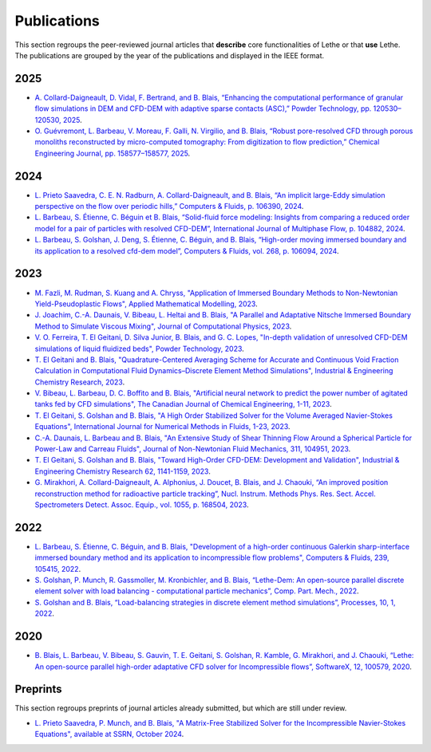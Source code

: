 ############
Publications
############

This section regroups the peer-reviewed journal articles that **describe** core functionalities of Lethe or that **use** Lethe. The publications are grouped by the year of the publications and displayed in the IEEE format.

2025
----

* `A. Collard-Daigneault, D. Vidal, F. Bertrand, and B. Blais, “Enhancing the computational performance of granular flow simulations in DEM and CFD-DEM with adaptive sparse contacts (ASC),” Powder Technology, pp. 120530–120530, 2025 <https://doi.org/10.1016/j.powtec.2024.120530>`_.

* `O. Guévremont, L. Barbeau, V. Moreau, F. Galli, N. Virgilio, and B. Blais, “Robust pore-resolved CFD through porous monoliths reconstructed by micro-computed tomography: From digitization to flow prediction,” Chemical Engineering Journal, pp. 158577–158577, 2025 <https://doi.org/10.1016/j.cej.2024.158577>`_.

2024
----

* `L. Prieto Saavedra, C. E. N. Radburn, A. Collard-Daigneault, and B. Blais, “An implicit large-Eddy simulation perspective on the flow over periodic hills,” Computers & Fluids, p. 106390, 2024 <https://doi.org/10.1016/j.compfluid.2024.106390>`_.

* `L. Barbeau, S. Étienne, C. Béguin et B. Blais, “Solid-fluid force modeling: Insights from comparing a reduced order model for a pair of particles with resolved CFD-DEM”, International Journal of Multiphase Flow, p. 104882, 2024 <https://doi.org/10.1016/j.ijmultiphaseflow.2024.104882>`_.

* `L. Barbeau, S. Golshan, J. Deng, S. Étienne, C. Béguin, and B. Blais, “High-order moving immersed boundary and its application to a resolved cfd-dem model”, Computers & Fluids, vol. 268, p. 106094, 2024 <https://doi.org/10.1016/j.compfluid.2023.106094>`_.

2023
----

* `M. Fazli, M. Rudman, S. Kuang and A. Chryss, "Application of Immersed Boundary Methods to Non-Newtonian Yield-Pseudoplastic Flows", Applied Mathematical Modelling, 2023 <https://doi.org/10.1016/j.apm.2023.07.034>`_.

* `J. Joachim, C.-A. Daunais, V. Bibeau, L. Heltai and B. Blais, "A Parallel and Adaptative Nitsche Immersed Boundary Method to Simulate Viscous Mixing", Journal of Computational Physics, 2023 <https://doi.org/10.1016/j.jcp.2023.112189>`_.

* `V. O. Ferreira, T. El Geitani, D. Silva Junior, B. Blais, and G. C. Lopes, "In-depth validation of unresolved CFD-DEM simulations of liquid fluidized beds", Powder Technology, 2023 <https://doi.org/10.1016/j.powtec.2023.118652>`_.

* `T. El Geitani and B. Blais, "Quadrature-Centered Averaging Scheme for Accurate and Continuous Void Fraction Calculation in Computational Fluid Dynamics–Discrete Element Method Simulations", Industrial & Engineering Chemistry Research, 2023 <https://doi.org/10.1021/acs.iecr.3c00172>`_.

* `V. Bibeau, L. Barbeau, D. C. Boffito and B. Blais, "Artificial neural network to predict the power number of agitated tanks fed by CFD simulations", The Canadian Journal of Chemical Engineering, 1-11, 2023 <https://doi.org/10.1002/cjce.24870>`_.

* `T. El Geitani, S. Golshan and B. Blais, "A High Order Stabilized Solver for the Volume Averaged Navier-Stokes Equations", International Journal for Numerical Methods in Fluids, 1-23, 2023 <https://doi.org/10.1002/fld.5182>`_.

* `C.-A. Daunais, L. Barbeau and B. Blais, "An Extensive Study of Shear Thinning Flow Around a Spherical Particle for Power-Law and Carreau Fluids", Journal of Non-Newtonian Fluid Mechanics, 311, 104951, 2023 <https://doi.org/10.1016/j.jnnfm.2022.104951>`_.

* `T. El Geitani, S. Golshan and B. Blais, "Toward High-Order CFD-DEM: Development and Validation", Industrial & Engineering Chemistry Research 62, 1141-1159, 2023 <https://doi.org/10.1021/acs.iecr.2c03546>`_.

*  `G. Mirakhori, A. Collard-Daigneault, A. Alphonius, J. Doucet, B. Blais, and J. Chaouki, “An improved position reconstruction method for radioactive particle tracking”, Nucl. Instrum. Methods Phys. Res. Sect. Accel. Spectrometers Detect. Assoc. Equip., vol. 1055, p. 168504, 2023 <https://doi.org/10.1016/j.nima.2023.168504>`_.

2022
----

* `L. Barbeau, S. Étienne, C. Béguin, and B. Blais, "Development of a high-order continuous Galerkin sharp-interface immersed boundary method and its application to incompressible flow problems", Computers & Fluids, 239, 105415, 2022 <https://www.sciencedirect.com/science/article/pii/S0045793022000780?via%3Dihub>`_.

* `S. Golshan, P. Munch, R. Gassmoller, M. Kronbichler, and B. Blais, “Lethe-Dem: An open-source parallel discrete element solver with load balancing - computational particle mechanics”, Comp. Part. Mech., 2022 <https://link.springer.com/article/10.1007/s40571-022-00478-6>`_.

* `S. Golshan and B. Blais, “Load-balancing strategies in discrete element method simulations”, Processes, 10, 1, 2022 <https://www.mdpi.com/2227-9717/10/1/79>`_.

2020
----

* `B. Blais, L. Barbeau, V. Bibeau, S. Gauvin, T. E. Geitani, S. Golshan, R. Kamble, G. Mirakhori, and J. Chaouki, “Lethe: An open-source parallel high-order adaptative CFD solver for Incompressible flows”, SoftwareX, 12, 100579, 2020 <https://www.sciencedirect.com/science/article/pii/S2352711020302922?via%3Dihub>`_.

Preprints
---------

This section regroups preprints of journal articles already submitted, but which are still under review.

* `L. Prieto Saavedra, P. Munch, and B. Blais, "A Matrix-Free Stabilized Solver for the Incompressible Navier-Stokes Equations", available at SSRN, October 2024 <https://dx.doi.org/10.2139/ssrn.4981567>`_.